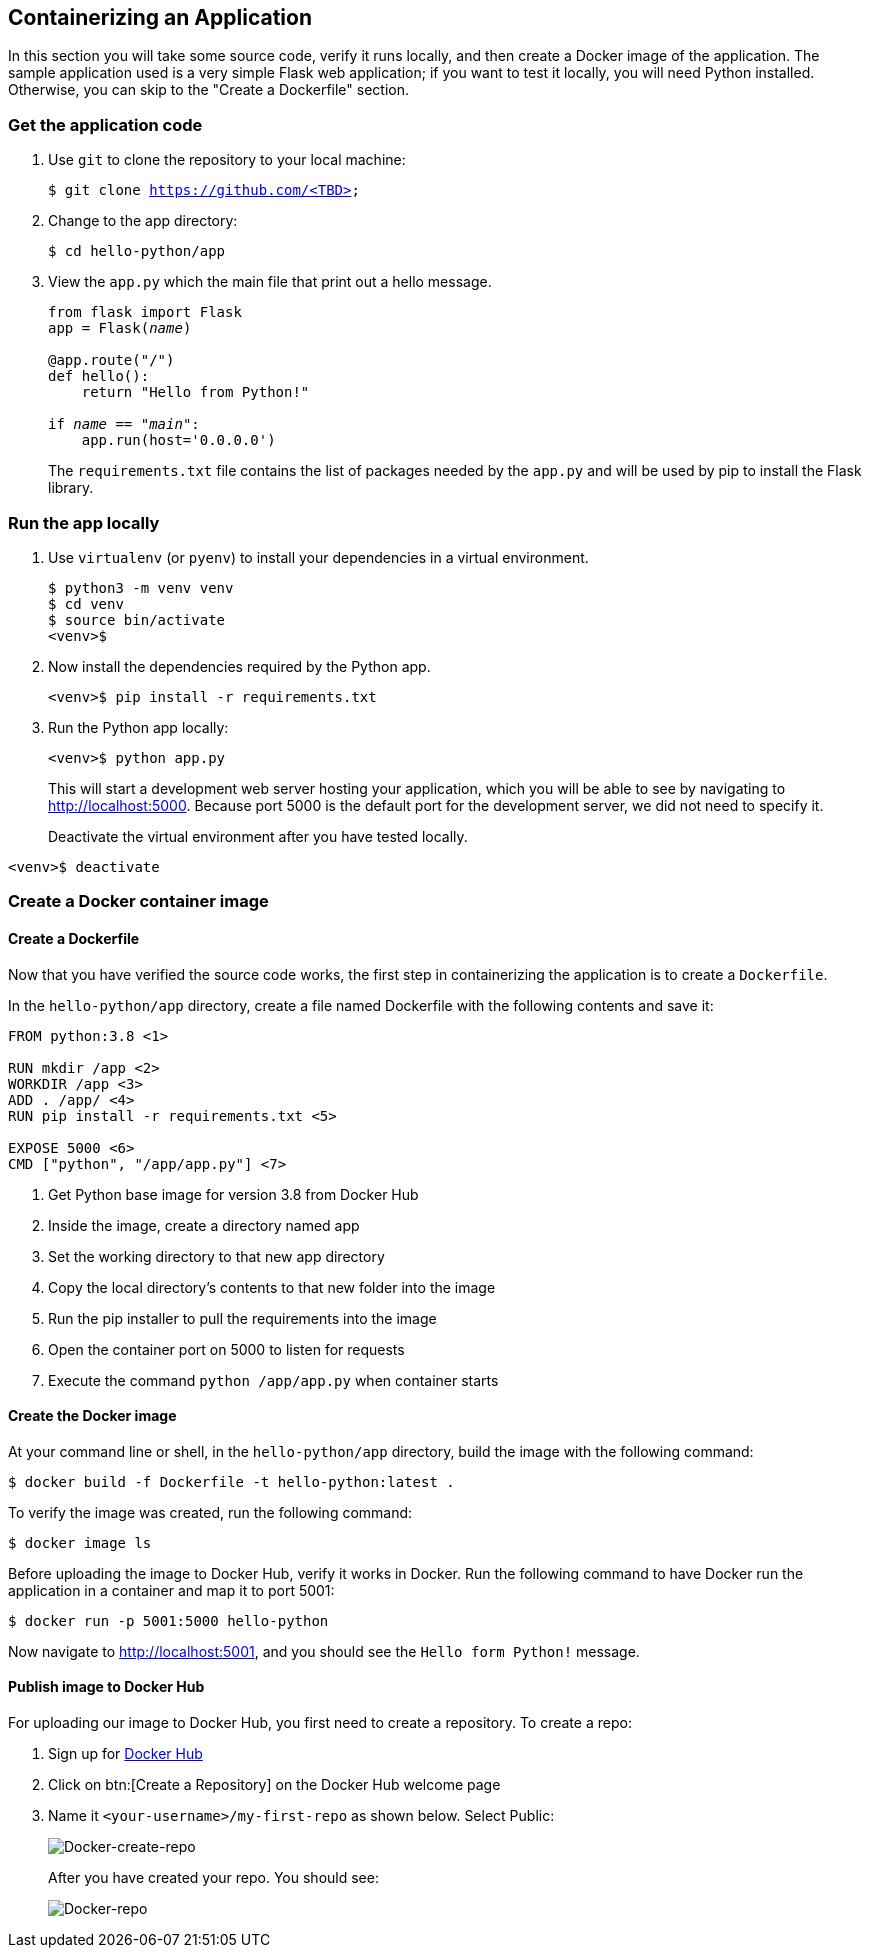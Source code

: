 ## Containerizing an Application

In this section you will take some source code, verify it runs locally, and then create a Docker image of the application. 
The sample application used is a very simple Flask web application; if you want to test it locally, you will need Python installed. 
Otherwise, you can skip to the "Create a Dockerfile" section.

### Get the application code

. Use `git` to clone the repository to your local machine:
+  
[source,bash,subs="normal,attributes"]
----
$ git clone https://github.com/<TBD>
----
. Change to the app directory:
+  
[source,bash,subs="normal,attributes"]
----
$ cd hello-python/app
----
. View the `app.py` which the main file that print out a hello message.
+
[source,python,subs="normal,attributes"]
----
from flask import Flask
app = Flask(__name__)

@app.route("/")
def hello():
    return "Hello from Python!"

if __name__ == "__main__":
    app.run(host='0.0.0.0')
----
+
The `requirements.txt` file contains the list of packages needed by the `app.py` and will be used by pip to install the Flask library.

### Run the app locally

. Use `virtualenv` (or `pyenv`) to install your dependencies in a virtual environment.
+  
[source,bash,subs="normal,attributes"]
----
$ python3 -m venv venv
$ cd venv
$ source bin/activate
<venv>$
----
. Now install the dependencies required by the Python app.
+  
[source,bash,subs="normal,attributes"]
----
<venv>$ pip install -r requirements.txt
----
. Run the Python app locally:
+  
[source,bash,subs="normal,attributes"]
----
<venv>$ python app.py
----
+
This will start a development web server hosting your application, which you will be able to see by navigating to http://localhost:5000. Because port 5000 is the default port for the development server, we did not need to specify it.
+
Deactivate the virtual environment after you have tested locally.
[source,bash,subs="normal,attributes"]
----
<venv>$ deactivate
----

### Create a Docker container image

#### Create a Dockerfile

Now that you have verified the source code works, the first step in containerizing the application is to create a `Dockerfile`.

In the `hello-python/app` directory, create a file named Dockerfile with the following contents and save it:
[source,bash,subs="normal,attributes"]
----
FROM python:3.8 <1>

RUN mkdir /app <2>
WORKDIR /app <3>
ADD . /app/ <4>
RUN pip install -r requirements.txt <5>

EXPOSE 5000 <6>
CMD ["python", "/app/app.py"] <7>
----
<1> Get Python base image for version 3.8 from Docker Hub
<2> Inside the image, create a directory named app
<3> Set the working directory to that new app directory
<4> Copy the local directory's contents to that new folder into the image
<5> Run the pip installer to pull the requirements into the image
<6> Open the container port on 5000 to listen for requests
<7> Execute the command `python /app/app.py` when container starts

#### Create the Docker image

At your command line or shell, in the `hello-python/app` directory, build the image with the following command:
[source,bash, subs="normal,attributes"]
----
$ docker build -f Dockerfile -t hello-python:latest .
----
To verify the image was created, run the following command:
[source,bash, subs="normal,attributes"]
----
$ docker image ls
----
Before uploading the image to Docker Hub, verify it works in Docker.
Run the following command to have Docker run the application in a container and map it to port 5001:
[source,bash, subs="normal,attributes"]
----
$ docker run -p 5001:5000 hello-python
----
Now navigate to link:http://localhost:5001[http://localhost:5001], and you should see the `Hello form Python!` message.

#### Publish image to Docker Hub

For uploading our image to Docker Hub, you first need to create a repository. 
To create a repo:

. Sign up for link:https://hub.docker.com/signup[Docker Hub]
. Click on btn:[Create a Repository] on the Docker Hub welcome page
. Name it `<your-username>/my-first-repo` as shown below. Select Public:
+
image::images/create-repo.png[Docker-create-repo,float="center",align="center"]
After you have created your repo. You should see:
+
image::images/repo.png[Docker-repo,float="center",align="center"]









